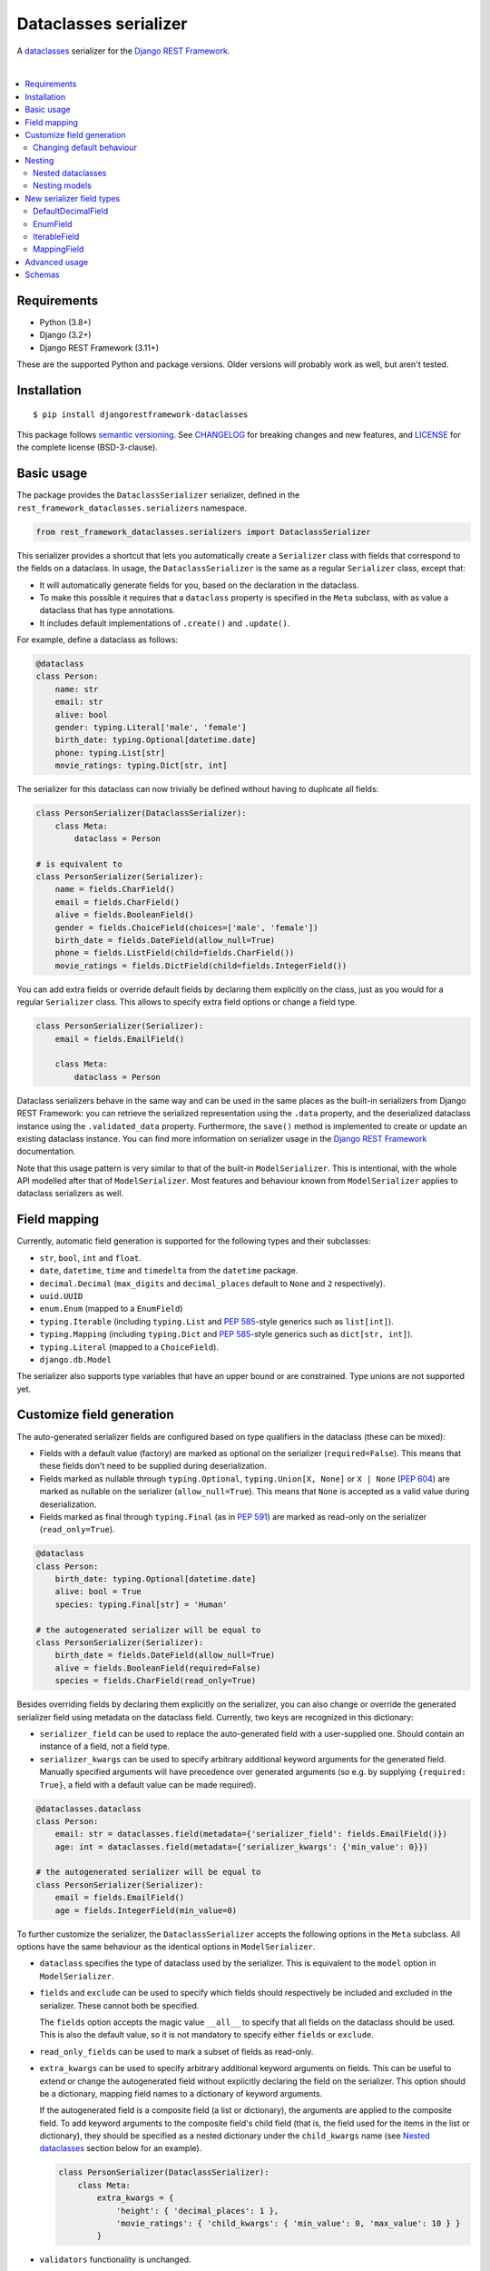 Dataclasses serializer
======================

A `dataclasses <https://docs.python.org/3/library/dataclasses.html>`__ serializer for the `Django REST Framework
<http://www.django-rest-framework.org/>`__.

.. image:: https://github.com/oxan/djangorestframework-dataclasses/workflows/CI/badge.svg
   :target: https://github.com/oxan/djangorestframework-dataclasses/actions?query=workflow%3ACI
.. image:: https://codecov.io/gh/oxan/djangorestframework-dataclasses/branch/master/graph/badge.svg
   :target: https://codecov.io/gh/oxan/djangorestframework-dataclasses
.. image:: https://badge.fury.io/py/djangorestframework-dataclasses.svg
   :target: https://badge.fury.io/py/djangorestframework-dataclasses
.. image:: https://img.shields.io/static/v1?label=Sponsor&message=%E2%9D%A4&logo=GitHub&color=success
   :target: https://github.com/sponsors/oxan

|

.. contents:: :local:

Requirements
------------

* Python (3.8+)
* Django (3.2+)
* Django REST Framework (3.11+)

These are the supported Python and package versions. Older versions will probably work as well, but aren't tested.

Installation
------------

::

    $ pip install djangorestframework-dataclasses

This package follows `semantic versioning`_. See `CHANGELOG`_ for breaking changes and new features, and `LICENSE`_ for
the complete license (BSD-3-clause).

.. _`semantic versioning`: https://semver.org/
.. _`CHANGELOG`: https://github.com/oxan/djangorestframework-dataclasses/blob/master/CHANGELOG.rst
.. _`LICENSE`: https://github.com/oxan/djangorestframework-dataclasses/blob/master/LICENSE

Basic usage
-----------

The package provides the ``DataclassSerializer`` serializer, defined in the ``rest_framework_dataclasses.serializers``
namespace.

.. code:: Python

    from rest_framework_dataclasses.serializers import DataclassSerializer

This serializer provides a shortcut that lets you automatically create a ``Serializer`` class with fields that
correspond to the fields on a dataclass. In usage, the ``DataclassSerializer`` is the same as a regular ``Serializer``
class, except that:

* It will automatically generate fields for you, based on the declaration in the dataclass.
* To make this possible it requires that a ``dataclass`` property is specified in the ``Meta`` subclass, with as value
  a dataclass that has type annotations.
* It includes default implementations of ``.create()`` and ``.update()``.

For example, define a dataclass as follows:

.. code:: Python

    @dataclass
    class Person:
        name: str
        email: str
        alive: bool
        gender: typing.Literal['male', 'female']
        birth_date: typing.Optional[datetime.date]
        phone: typing.List[str]
        movie_ratings: typing.Dict[str, int]

The serializer for this dataclass can now trivially be defined without having to duplicate all fields:

.. code:: Python

    class PersonSerializer(DataclassSerializer):
        class Meta:
            dataclass = Person

    # is equivalent to
    class PersonSerializer(Serializer):
        name = fields.CharField()
        email = fields.CharField()
        alive = fields.BooleanField()
        gender = fields.ChoiceField(choices=['male', 'female'])
        birth_date = fields.DateField(allow_null=True)
        phone = fields.ListField(child=fields.CharField())
        movie_ratings = fields.DictField(child=fields.IntegerField())

You can add extra fields or override default fields by declaring them explicitly on the class, just as you would for a
regular ``Serializer`` class. This allows to specify extra field options or change a field type.

.. code:: Python

    class PersonSerializer(Serializer):
        email = fields.EmailField()

        class Meta:
            dataclass = Person

Dataclass serializers behave in the same way and can be used in the same places as the built-in serializers from Django
REST Framework: you can retrieve the serialized representation using the ``.data`` property, and the deserialized
dataclass instance using the ``.validated_data`` property. Furthermore, the ``save()`` method is implemented to create
or update an existing dataclass instance. You can find more information on serializer usage in the
`Django REST Framework <https://www.django-rest-framework.org/api-guide/serializers/>`__ documentation.

Note that this usage pattern is very similar to that of the built-in ``ModelSerializer``. This is intentional, with the
whole API modelled after that of ``ModelSerializer``. Most features and behaviour known from ``ModelSerializer`` applies
to dataclass serializers as well.

Field mapping
-------------

Currently, automatic field generation is supported for the following types and their subclasses:

* ``str``, ``bool``, ``int`` and ``float``.
* ``date``, ``datetime``, ``time`` and ``timedelta`` from the ``datetime`` package.
* ``decimal.Decimal`` (``max_digits`` and ``decimal_places`` default to ``None`` and ``2`` respectively).
* ``uuid.UUID``
* ``enum.Enum`` (mapped to a ``EnumField``)
* ``typing.Iterable`` (including ``typing.List`` and `PEP 585`_-style generics such as ``list[int]``).
* ``typing.Mapping`` (including ``typing.Dict`` and `PEP 585`_-style generics such as ``dict[str, int]``).
* ``typing.Literal`` (mapped to a ``ChoiceField``).
* ``django.db.Model``

The serializer also supports type variables that have an upper bound or are constrained. Type unions are not supported
yet.

Customize field generation
--------------------------

The auto-generated serializer fields are configured based on type qualifiers in the dataclass (these can be mixed):

* Fields with a default value (factory) are marked as optional on the serializer (``required=False``). This means that
  these fields don't need to be supplied during deserialization.

* Fields marked as nullable through ``typing.Optional``, ``typing.Union[X, None]`` or ``X | None`` (`PEP 604`_) are
  marked as nullable on the serializer (``allow_null=True``). This means that ``None`` is accepted as a valid value
  during deserialization.

* Fields marked as final through ``typing.Final`` (as in `PEP 591`_) are marked as read-only on the serializer
  (``read_only=True``).

.. code:: Python

    @dataclass
    class Person:
        birth_date: typing.Optional[datetime.date]
        alive: bool = True
        species: typing.Final[str] = 'Human'

    # the autogenerated serializer will be equal to
    class PersonSerializer(Serializer):
        birth_date = fields.DateField(allow_null=True)
        alive = fields.BooleanField(required=False)
        species = fields.CharField(read_only=True)

Besides overriding fields by declaring them explicitly on the serializer, you can also change or override the generated
serializer field using metadata on the dataclass field. Currently, two keys are recognized in this dictionary:

* ``serializer_field`` can be used to replace the auto-generated field with a user-supplied one. Should contain an
  instance of a field, not a field type.

* ``serializer_kwargs`` can be used to specify arbitrary additional keyword arguments for the generated field. Manually
  specified arguments will have precedence over generated arguments (so e.g. by supplying ``{required: True}``, a field
  with a default value can be made required).

.. code:: Python

    @dataclasses.dataclass
    class Person:
        email: str = dataclasses.field(metadata={'serializer_field': fields.EmailField()})
        age: int = dataclasses.field(metadata={'serializer_kwargs': {'min_value': 0}})

    # the autogenerated serializer will be equal to
    class PersonSerializer(Serializer):
        email = fields.EmailField()
        age = fields.IntegerField(min_value=0)

To further customize the serializer, the ``DataclassSerializer`` accepts the following options in the ``Meta``
subclass. All options have the same behaviour as the identical options in ``ModelSerializer``.

* ``dataclass`` specifies the type of dataclass used by the serializer. This is equivalent to the ``model`` option in
  ``ModelSerializer``.

* ``fields`` and ``exclude`` can be used to specify which fields should respectively be included and excluded in the
  serializer. These cannot both be specified.

  The ``fields`` option accepts the magic value ``__all__`` to specify that all fields on the dataclass should be used.
  This is also the default value, so it is not mandatory to specify either ``fields`` or ``exclude``.

* ``read_only_fields`` can be used to mark a subset of fields as read-only.

* ``extra_kwargs`` can be used to specify arbitrary additional keyword arguments on fields. This can be useful to
  extend or change the autogenerated field without explicitly declaring the field on the serializer. This option should
  be a dictionary, mapping field names to a dictionary of keyword arguments.

  If the autogenerated field is a composite field (a list or dictionary), the arguments are applied to the composite
  field. To add keyword arguments to the composite field's child field (that is, the field used for the items in the
  list or dictionary), they should be specified as a nested dictionary under the ``child_kwargs`` name (see
  `Nested dataclasses`_ section below for an example).

  .. code:: Python

    class PersonSerializer(DataclassSerializer):
        class Meta:
            extra_kwargs = {
                'height': { 'decimal_places': 1 },
                'movie_ratings': { 'child_kwargs': { 'min_value': 0, 'max_value': 10 } }
            }

* ``validators`` functionality is unchanged.

* ``depth`` (as known from ``ModelSerializer``) is not supported, it will always nest infinitely deep.

Changing default behaviour
~~~~~~~~~~~~~~~~~~~~~~~~~~

Additionally, it is possible to change the default behaviour of the ``DataclassSerializer`` by setting one of these
properties on the class:

* The ``serializer_field_mapping`` property contains a dictionary that maps types to REST framework serializer classes.
  You can override or extend this mapping to change the serializer field classes that are used for fields based on
  their type. This dictionary also accepts dataclasses as keys to change the serializer used for a nested dataclass.

* The ``serializer_related_field`` property is the serializer field class that is used for relations to models.

* The ``serializer_dataclass_field`` property is the serializer field class that is used for nested dataclasses. If you
  subclass ``DataclassSerializer`` to customize behaviour, you probably want to change this property to use the subclass
  as well. Note that since Python process the class body before it defines the class, this property is implemented using
  the `property decorator`_ to allow it to reference the containing class.

Finally, you can create a subclass that overrides methods of the ``DataclassSerializer``. The field generation is
controlled by the following methods, which are considered a stable part of the API:

* The ``build_unknown_field()`` method is called to create serializer fields for dataclass fields that are not
  understood. By default this just throws an error, but you can extend this with custom logic to create serializer
  fields.

* The ``build_property_field()`` method is called to create serializer fields for methods. By default this creates a
  read-only field with the method return value.

* The ``build_standard_field()``, ``build_relational_field()``, ``build_dataclass_field()``, ``build_enum_field()``,
  ``build_literal_field()`` and ``build_composite_field()`` methods are used to process respectively fields, nested
  models, nested dataclasses, enums, literals, and lists or dictionaries. These can be overridden to change the field
  generation logic.

.. _`PEP 591`: https://www.python.org/dev/peps/pep-0591/
.. _`PEP 585`: https://www.python.org/dev/peps/pep-0585/
.. _`PEP 604`: https://www.python.org/dev/peps/pep-0604/
.. _`property decorator`: https://docs.python.org/3/library/functions.html#property

Nesting
-------

Nested dataclasses
~~~~~~~~~~~~~~~~~~

If your dataclass has a field that also contains a dataclass instance, the ``DataclassSerializer`` will automatically
create another ``DataclassSerializer`` for that field, so that its value will be nested. This also works for dataclasses
contained in lists or dictionaries, or even several layers deep.

.. code:: Python

    @dataclass
    class House:
        address: str
        owner: Person
        residents: typing.List[Person]

    class HouseSerializer(DataclassSerializer):
        class Meta:
            dataclass = House

This will serialize as:

.. code:: Python

    >>> serializer = HouseSerializer(instance=house)
    >>> serializer.data
    {
        'address': 'Main Street 5',
        'owner': { 'name': 'Alice' }
        'residents': [
            { 'name': 'Alice', 'email': 'alice@example.org', ... },
            { 'name': 'Bob', 'email': 'bob@example.org', ... },
            { 'name': 'Charles', 'email': 'charles@example.org', ... }
        ]
    }

This does not give the ability to customize the field generation of the nested dataclasses. If that is needed, you
should declare the serializer to be used for the nested field explicitly. Alternatively, you could use the
``extra_kwargs`` option to provide arguments to fields belonging to the nested dataclasses. Consider the following:

.. code:: Python

    @dataclass
    class Transaction:
       amount: Decimal
       account_number: str

    @dataclass
    class Company:
       sales: List[Transaction]

In order to tell DRF to give 2 decimal places to the transaction account number, write the serializer as follows:

.. code:: Python

    class CompanySerializer(DataclassSerializer):
        class Meta:
            dataclass = Company

            extra_kwargs = {
                'sales': {
                    # Arguments here are for the ListField generated for the sales field on Company
                    'min_length': 1,   # requires at least 1 item to be present in the sales list
                    'child_kwargs': {
                        # Arguments here are passed to the DataclassSerializer for the Transaction dataclass
                        'extra_kwargs': {
                            # Arguments here are the extra arguments for the fields in the Transaction dataclass
                            'amount': {
                                'max_digits': 6,
                                'decimal_places': 2
                            }
                        }
                    }
                }
            }

Nesting models
~~~~~~~~~~~~~~

Likewise, if your dataclass has a field that contains a Django model, the ``DataclassSerializer`` will automatically
generate a relational field for you.

.. code:: Python

    class Company(models.Model):
        name = models.CharField()

    @dataclass
    class Person:
        name: str
        employer: Company

This will serialize as:

.. code:: Python

    >>> serializer = PersonSerializer(instance=user)
    >>> print(repr(serializer))
    PersonSerializer():
        name = fields.CharField()
        employer = fields.PrimaryKeyRelatedField(queryset=Company.objects.all())
    >>> serializer.data
    {
        "name": "Alice",
        "employer": 1
    }

If you want to nest the model in the serialized representation, you should specify the model serializer to be used by
declaring the field explicitly.

If you prefer to use hyperlinks to represent relationships rather than primary keys, in the same package you can find
the ``HyperlinkedDataclassSerializer`` class: it generates a ``HyperlinkedRelatedField`` instead of a
``PrimaryKeyRelatedField``.

New serializer field types
--------------------------
To handle some types for which DRF does not ship a serializer field, some new serializer field types are shipped in the
``rest_framework_dataclasses.fields`` namespace. These fields can be used independently of the ``DataclassSerializer``
as well.

DefaultDecimalField
~~~~~~~~~~~~~~~~~~~
A subclass of `DecimalField`_ that defaults ``max_digits`` to ``None`` and ``decimal_places`` to 2. Used to represent
decimal values which there is no explicit field configured.

EnumField
~~~~~~~~~
A subclass of `ChoiceField`_ to represent Python `enumerations`_. The enumeration members can be represented by either
their name or value. The member name is used as display name.

**Signature**: ``EnumField(enum_class, by_name=False)``

* ``enum_class``: The enumeration class.
* ``by_name``: Whether members are represented by their value (``False``) or name (``True``).

IterableField
~~~~~~~~~~~~~
A subclass of `ListField`_ that can return values that aren't of type ``list``, such as ``set``.

**Signature**: ``IterableField(container=list)``

* ``container``: The type of the returned iterable. Must have a constructor that accepts a single parameter of type
  ``list``, containing the values for the iterable.

MappingField
~~~~~~~~~~~~
A subclass of `DictField`_ that can return values that aren't of type ``dict``, such as ``collections.OrderedDict``.

**Signature**: ``MappingField(container=dict)``

* ``container``: The type of the returned mapping. Must have a constructor that accepts a single parameter of type
  ``dict``, containing the values for the mapping.

.. _`enumerations`: https://docs.python.org/3/library/enum.html
.. _`ChoiceField`: https://www.django-rest-framework.org/api-guide/fields/#choicefield
.. _`DecimalField`: https://www.django-rest-framework.org/api-guide/fields/#decimalfield
.. _`ListField`: https://www.django-rest-framework.org/api-guide/fields/#listfield
.. _`DictField`: https://www.django-rest-framework.org/api-guide/fields/#dictfield

Advanced usage
--------------

* The output of methods or properties on the dataclass can be included as a (read-only) field in the serialized state
  by adding their name to the ``fields`` option in the ``Meta`` class.

* If you don't need to customize the generated fields, ``DataclassSerializer`` can also be used directly without
  creating a subclass. In that case, the dataclass should be specified using the ``dataclass`` constructor parameter:

  .. code:: Python

    serializer = DataclassSerializer(data=request.data, dataclass=Person)

* Partial updates are supported by setting the ``partial`` argument to ``True``. Nested dataclasses will also be
  partially updated, but nested fields and dictionaries will be replaced in full with the supplied value:

  .. code:: Python

    @dataclass
    class Company:
        name: str
        location: Optional[str] = None

    @dataclass
    class Person:
        name: str
        current_employer: Company
        past_employers: List[Company]

    alice = Person(name='Alice',
                   current_employer=Company('Acme Corp.', 'New York City'),
                   past_employers=[Company('PSF', 'Delaware'), Company('Ministry of Silly Walks', 'London')])

    data = {'current_employer': {'location': 'Los Angeles'}, 'past_employers': [{'name': 'OsCorp', 'location': 'NYC'}]}

    >>> serializer = PersonSerializer(partial=True, instance=alice, data=data)
    >>> print(serializer.save())
    Person(name='Alice',
           current_employer=Company('Acme Corp.', 'Los Angeles'),
           past_employers=[Company(name='OsCorp', location='NYC')])

* If you override the ``create()`` or ``update()`` methods, the dataclass instance passed in the ``validated_data``
  argument will have the special ``rest_framework.fields.empty`` value for any fields for which no data was provided.
  This is required to distinguish between not-provided fields and fields with the default value, as needed for (both
  regular and partial) updates. You can get rid of these ``empty`` markers and replace them with the default value by
  calling the parent ``update()`` or ``create()`` methods - this is the only thing they do.

  .. code:: Python

    class CompanySerializer(DataclassSerializer):
        def create(self, validated_data):
            instance = super(CompanySerializer, self).create(validated_data)
            # if no value is provided for location, these will both hold
            assert validated_data.location == rest_framework.fields.empty
            assert instance.location is None  # None is the default value of Company.location (see previous example)

  The ``validated_data`` property on the serializer has these ``empty`` markers stripped as well, and replaced with the
  default values for not-provided fields. Note that this means you cannot access ``validated_data`` on the serializer
  for partial updates where no data has been provided for fields without a default value, an Exception will be thrown.

Schemas
-------

Starting from version 0.21.2, `drf-spectacular`_ natively supports ``DataclassSerializer``. For previous versions, you
can include the `extension`_ in your project manually. You don't need to configure it, but you do need to import the
module that contains the extension.

.. _`drf-spectacular`: https://github.com/tfranzel/drf-spectacular
.. _`extension`: https://github.com/tfranzel/drf-spectacular/blob/master/drf_spectacular/contrib/rest_framework_dataclasses.py
